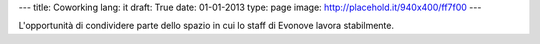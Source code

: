 ---
title: Coworking
lang: it
draft: True
date: 01-01-2013
type: page
image: http://placehold.it/940x400/ff7f00
---

.. class:: small

L'opportunità di condividere parte dello spazio in cui lo staff di Evonove lavora stabilmente.

